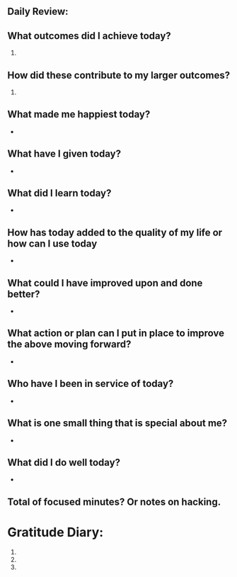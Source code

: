 :PROPERTIES:
:ID:       b7e00f3b-6a39-44cc-9e6a-dac4e7ebaf6a
:END:


** Daily Review:
** What outcomes did I achieve today?


  1.

** How did these contribute to my larger outcomes?

  1.

** What made me happiest today?

   -

** What have I given today?

   -

** What did I learn today?

   -

** How has today added to the quality of my life or how can I use today

   -

** What could I have improved upon and done better?

   -

** What action or plan can I put in place to improve the above moving forward?

   -

** Who have I been in service of today?

   -


** What is one small thing that is special about me?

   -

** What did I do well today?

   -

** Total of focused minutes? Or notes on hacking.
* Gratitude Diary:
1.
2.
3.
